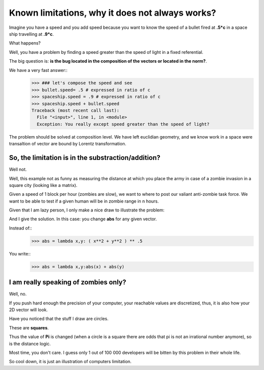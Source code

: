 ================================================
Known limitations, why it does not always works?
================================================

Imagine you have a speed and you add speed because you want to know
the speed of a bullet fired at **.5*c** in a space ship travelling at 
**.9*c**. 

What happens? 

Well, you have a problem by finding a speed greater than the speed of light
in a fixed referential. 

The big question is: **is the bug located in the composition of the vectors
or located in the norm?**.

We have a very fast answer::
    >>> ### let's compose the speed and see
    >>> bullet.speed= .5 # expressed in ratio of c
    >>> spaceship.speed = .9 # expressed in ratio of c
    >>> spaceship.speed + bullet.speed
    Traceback (most recent call last):
      File "<input>", line 1, in <module>
      Exception: You really except speed greater than the speed of light?

The problem should be solved at composition level. We have left euclidian
geometry, and we know work in a space were transaltion of vector are bound 
by Lorentz transformation. 

So, the limitation is in the substraction/addition?
===================================================

Well not. 

Well, this example not as funny as measuring the distance at which you place
the army in case of a zombie invasion in a square city (looking like a matrix). 

Given a speed of 1 block per hour (zombies are slow), we want to where to post
our valiant anti-zombie task force. We want to be able to test if a given human
will be in zombie range in n hours. 

Given that I am lazy person, I only make a nice draw to illustrate the problem:

.. image:: ./figure/zombie.jpg

And I give the solution. In this case: you change **abs** for any given vector.

Instead of::
    >>> abs = lambda x,y: ( x**2 + y**2 ) ** .5

You write::
    >>> abs = lambda x,y:abs(x) + abs(y)

I am really speaking of zombies only?
=====================================

Well, no. 

If you push hard enough the precision of your computer, your reachable values
are discretized, thus, it is also how your 2D vector will look.

Have you noticed that the stuff I draw are circles. 

These are **squares**. 

Thus the value of **Pi** is changed (when a circle is a square there are odds that pi is not an irrational number anymore), so is the distance logic. 

Most time, you don't care. I guess only 1 out of 100 000 developers will 
be bitten by this problem in their whole life. 

So cool down, it is just an illustration of computers limitation.



